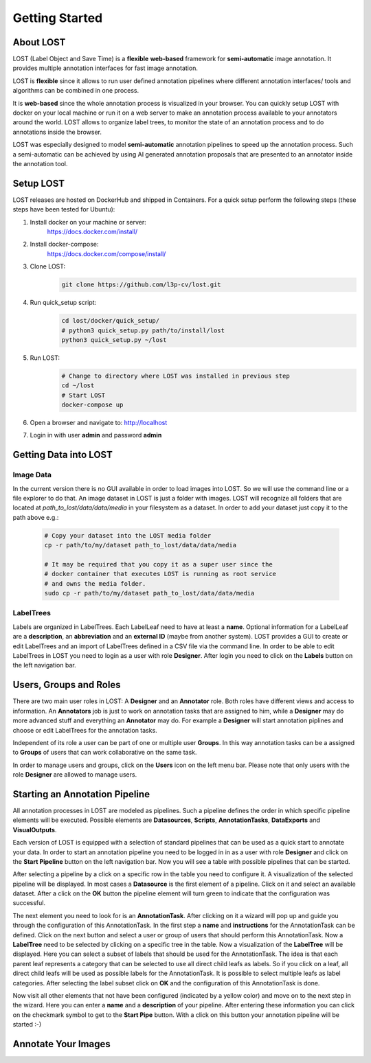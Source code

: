 Getting Started
****************

About LOST
=================
LOST (Label Object and Save Time) is a **flexible** **web-based** framework
for **semi-automatic** image annotation.
It provides multiple annotation interfaces for fast image annotation.

LOST is **flexible** since it allows to run user defined annotation
pipelines where different
annotation interfaces/ tools and algorithms can be combined in one process.

It is **web-based** since the whole annotation process is visualized in
your browser.
You can quickly setup LOST with docker on your local machine or run it
on a web server to make an annotation process available to your
annotators around the world.
LOST allows to organize label trees, to monitor the state of an
annotation process and to do annotations inside the browser.

LOST was especially designed to model **semi-automatic** annotation
pipelines to speed up the annotation process.
Such a semi-automatic can be achieved by using AI generated annotation
proposals that are presented to an annotator inside the annotation tool.

Setup LOST
=================
LOST releases are hosted on DockerHub and shipped in Containers.
For a quick setup perform the following steps (these steps have been 
tested for Ubuntu):

1. Install docker on your machine or server:
    https://docs.docker.com/install/
2. Install docker-compose:
    https://docs.docker.com/compose/install/
3. Clone LOST:
    .. code-block:: bash

        git clone https://github.com/l3p-cv/lost.git
4. Run quick_setup script:
    .. code-block:: bash

        cd lost/docker/quick_setup/
        # python3 quick_setup.py path/to/install/lost
        python3 quick_setup.py ~/lost
5. Run LOST:
    .. code-block:: bash

        # Change to directory where LOST was installed in previous step
        cd ~/lost 
        # Start LOST
        docker-compose up
6. Open a browser and navigate to: http://localhost
7. Login in with user **admin** and password **admin**


Getting Data into LOST
======================

Image Data
----------------------
In the current version there is no GUI available in order to load images 
into LOST. 
So we will use the command line or a file explorer to do that.
An image dataset in LOST is just a folder with images. 
LOST will recognize all folders that are located at 
*path_to_lost/data/data/media* in your filesystem as a dataset.
In order to add your dataset just copy it to the path above e.g.:

    .. code-block:: bash

        # Copy your dataset into the LOST media folder
        cp -r path/to/my/dataset path_to_lost/data/data/media 
        
        # It may be required that you copy it as a super user since the 
        # docker container that executes LOST is running as root service 
        # and owns the media folder.
        sudo cp -r path/to/my/dataset path_to_lost/data/data/media

LabelTrees
----------------------
Labels are organized in LabelTrees.
Each LabelLeaf need to have at least a **name**.
Optional information for a LabelLeaf are a **description**,
an **abbreviation** and an **external ID** (maybe from another system).
LOST provides a GUI to create or edit LabelTrees and an import 
of LabelTrees defined in a CSV file via the command line.
In order to be able to edit LabelTrees in LOST you need to login as a user
with role **Designer**.
After login you need to click on the **Labels** button on the left 
navigation bar. 


Users, Groups and Roles
=======================
There are two main user roles in LOST: 
A **Designer** and an **Annotator** role.
Both roles have different views and access to information.
An **Annotators** job is just to work on annotation tasks that are assigned to him,
while a **Designer** may do more advanced stuff and everything 
an **Annotator** may do.
For example a **Designer** will start annotation piplines and choose or edit
LabelTrees for the annotation tasks.

Independent of its role a user can be part of one or multiple user **Groups**.
In this way annotation tasks can be a assigned to **Groups** of users that 
can work collaborative on the same task.

In order to manage users and groups, 
click on the **Users** icon on the left menu bar.
Please note that only users with the role **Designer** are allowed to 
manage users.

Starting an Annotation Pipeline
===============================
All annotation processes in LOST are modeled as pipelines.
Such a pipeline defines the order in which specific pipeline elements will
be executed.
Possible elements are
**Datasources**, **Scripts**, **AnnotationTasks**, **DataExports**
and **VisualOutputs**. 

Each version of LOST is equipped with a selection of standard pipelines 
that can be used as a quick start to annotate your data.
In order to start an annotation pipeline you need to be logged in in as 
a user with role **Designer** and click on the **Start Pipeline** button
on the left navigation bar.
Now you will see a table with possible pipelines that can be started.

After selecting a pipeline by a click on a specific row in the table 
you need to configure it.
A visualization of the selected pipeline will be displayed.
In most cases a **Datasource** is the first element of a pipeline.
Click on it and select an available dataset.
After a click on the **OK** button the pipeline element will turn green
to indicate that the configuration was successful. 

The next element you need to look for is an **AnnotationTask**.
After clicking on it a wizard will pop up and guide you through the
configuration of this AnnotationTask.
In the first step a **name** and **instructions** for the AnnotationTask
can be defined.
Click on the next button and select a user or 
group of users that should perform this AnnotationTask.
Now a **LabelTree** need to be selected by clicking on a specific 
tree in the table.
Now a visualization of the **LabelTree** will be displayed. 
Here you can select a subset of labels that should be used for the
AnnotationTask.
The idea is that each parent leaf represents a category that can 
be selected to use all direct child leafs as labels.
So if you click on a leaf, 
all direct child leafs will be used as possible labels for the AnnotationTask.
It is possible to select multiple leafs as label categories.
After selecting the label subset click on **OK** and the configuration
of this AnnotationTask is done.

Now visit all other elements that not have been configured
(indicated by a yellow color) and move on to the next step in the wizard.
Here you can enter a **name** and a **description** of your pipeline.
After entering these information you can click on the checkmark symbol 
to get to the **Start Pipe** button. 
With a click on this button your annotation pipeline will be started :-)


Annotate Your Images
====================
